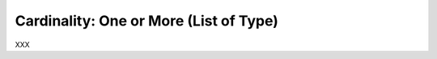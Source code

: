 .. _id.user_defined_types.cardinality_one_or_more:

Cardinality: One or More (List of Type)
==============================================================================

XXX

.. hidden:
    Assume you need a user-defined data type with the following features:

      * Only a limited number of words (or strings) should be matched
      * All values are pre-defined (before the test)

    Then the **Choice** type is a solution for your problem.
    Common use cases for the choice type are:

      * text-based enumerations (string enum)
      * color names
      * ...


    Feature Example
    -----------------------------

    Assuming you want to write something like this:

    .. literalinclude:: ../../features/usertype.choice.feature
        :prepend:   # file:features/usertype.choice.feature
        :language: gherkin
        :lines:  1-10

    Define the Data Type
    -----------------------------

    .. literalinclude:: ../../features/steps/step_usertype_choice.py
        :prepend:   # file:features/steps/step_usertype_choice.py
        :language: python
        :lines:  16-26

    .. note::

        The ``TypeBuilder.make_choice()`` function performs the magic.
        It computes a regular expression pattern for the given choice of
        words/strings and stores them in ``parse_shop_item.pattern`` attribute.
        This optional attribute is used by the ``parse`` module to improve
        pattern matching for user-defined types.

    .. hidden:
        :emphasize-lines: 22-25

    Provide the Step Definitions
    -----------------------------

    .. literalinclude:: ../../features/steps/step_usertype_choice.py
        :prepend:   # file:features/steps/step_usertype_choice.py
        :language: python
        :lines:  28-


    Run the Test
    -----------------------------

    Now we run this example with ``behave`` (and all steps are matched):

    .. command-output:: behave -f plain --tags=-xfail --no-skipped ../features/usertype.choice.feature
        :shell:
        :returncode: 0


    SAD Feature Example
    ------------------------------------------------------------------------------

    The following feature example shows that only supported choice values
    are matched.

    .. literalinclude:: ../../features/usertype.choice.feature
        :prepend:   # file:features/usertype.choice.feature
        :language: gherkin
        :lines:  1, 10-


    When you run this example with ``behave`` the last step is not matched:

    .. command-output:: behave -f plain --tags=xfail --no-skipped ../features/usertype.choice.feature
        :shell:
        :returncode: 1


    The Complete Picture
    ------------------------------------------------------------------------------

    .. literalinclude:: ../../features/usertype.choice.feature
        :prepend:   # file:features/usertype.choice.feature
        :language: gherkin

    .. literalinclude:: ../../features/steps/step_usertype_choice.py
        :prepend:   # file:features/steps/step_usertype_choice.py
        :language: python
        :lines:  1,16-
